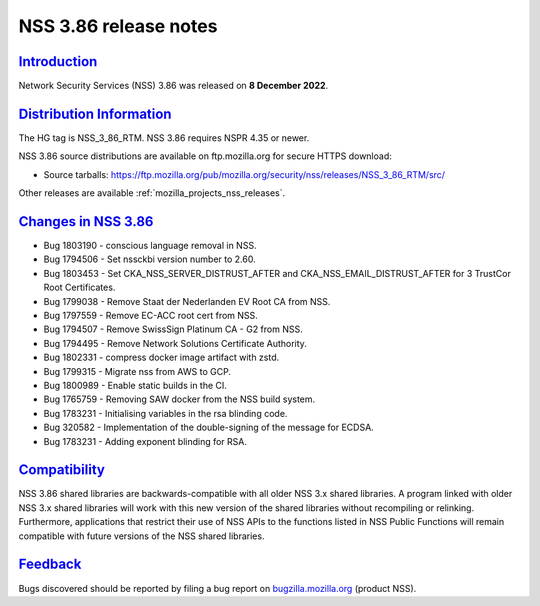 .. _mozilla_projects_nss_nss_3_86_release_notes:

NSS 3.86 release notes
======================

`Introduction <#introduction>`__
--------------------------------

.. container::

   Network Security Services (NSS) 3.86 was released on **8 December 2022**.


.. _distribution_information:

`Distribution Information <#distribution_information>`__
--------------------------------------------------------

.. container::

   The HG tag is NSS_3_86_RTM. NSS 3.86 requires NSPR 4.35 or newer.

   NSS 3.86 source distributions are available on ftp.mozilla.org for secure HTTPS download:

   -  Source tarballs:
      https://ftp.mozilla.org/pub/mozilla.org/security/nss/releases/NSS_3_86_RTM/src/

   Other releases are available :ref:`mozilla_projects_nss_releases`.

.. _changes_in_nss_3.86:

`Changes in NSS 3.86 <#changes_in_nss_3.86>`__
----------------------------------------------------

.. container::

   - Bug 1803190 - conscious language removal in NSS.
   - Bug 1794506 - Set nssckbi version number to 2.60.
   - Bug 1803453 - Set CKA_NSS_SERVER_DISTRUST_AFTER and CKA_NSS_EMAIL_DISTRUST_AFTER for 3 TrustCor Root Certificates.
   - Bug 1799038 - Remove Staat der Nederlanden EV Root CA from NSS.
   - Bug 1797559 - Remove EC-ACC root cert from NSS.
   - Bug 1794507 - Remove SwissSign Platinum CA - G2 from NSS.
   - Bug 1794495 - Remove Network Solutions Certificate Authority.
   - Bug 1802331 - compress docker image artifact with zstd.
   - Bug 1799315 - Migrate nss from AWS to GCP.
   - Bug 1800989 - Enable static builds in the CI.
   - Bug 1765759 - Removing SAW docker from the NSS build system.
   - Bug 1783231 - Initialising variables in the rsa blinding code.
   - Bug 320582 - Implementation of the double-signing of the message for ECDSA.
   - Bug 1783231 - Adding exponent blinding for RSA.



`Compatibility <#compatibility>`__
----------------------------------

.. container::

   NSS 3.86 shared libraries are backwards-compatible with all older NSS 3.x shared
   libraries. A program linked with older NSS 3.x shared libraries will work with
   this new version of the shared libraries without recompiling or
   relinking. Furthermore, applications that restrict their use of NSS APIs to the
   functions listed in NSS Public Functions will remain compatible with future
   versions of the NSS shared libraries.

`Feedback <#feedback>`__
------------------------

.. container::

   Bugs discovered should be reported by filing a bug report on
   `bugzilla.mozilla.org <https://bugzilla.mozilla.org/enter_bug.cgi?product=NSS>`__ (product NSS).
